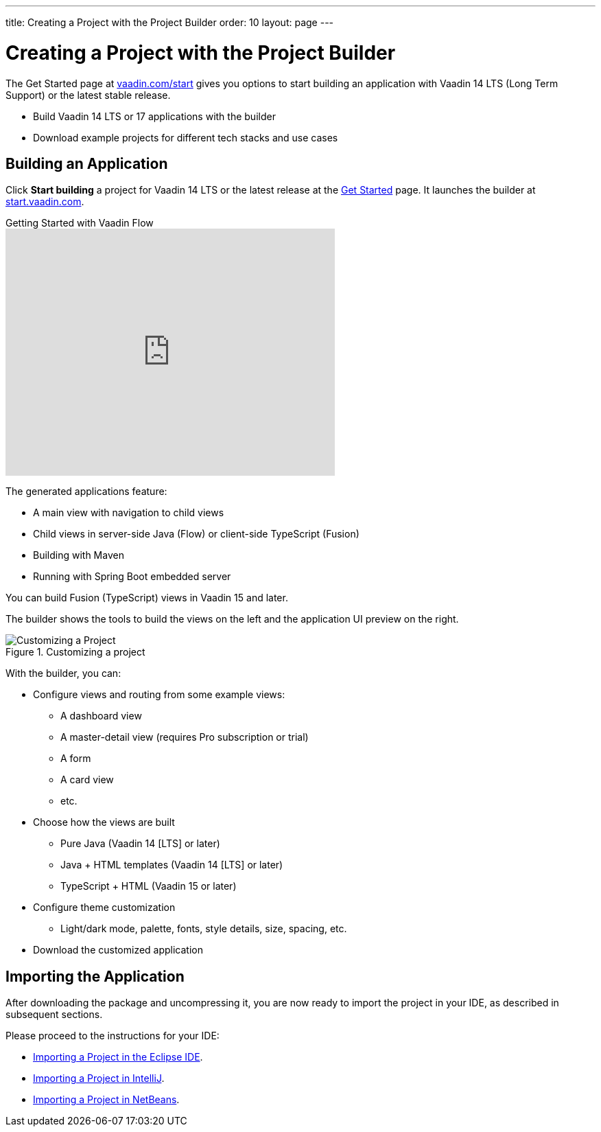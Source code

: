 ---
title: Creating a Project with the Project Builder
order: 10
layout: page
---

[[getting-started.project-builder]]
= Creating a Project with the Project Builder

The Get Started page at http://vaadin.com/start[vaadin.com/start] gives you options to start building an application with Vaadin 14 LTS (Long Term Support) or the latest stable release.

* Build Vaadin 14 LTS or 17 applications with the builder
* Download example projects for different tech stacks and use cases

[[getting-started.project-builder.builder]]
== Building an Application

Click *Start building* a project for Vaadin 14 LTS or the latest release at the http://vaadin.com/start[Get Started] page.
It launches the builder at http://start.vaadin.com/[start.vaadin.com].

.Getting Started with Vaadin Flow
video::C78LjVQhejI[youtube, width=480, height=360]

The generated applications feature:

* A main view with navigation to child views
* Child views in server-side Java (Flow) or client-side TypeScript (Fusion)
* Building with Maven
* Running with Spring Boot embedded server

You can build Fusion (TypeScript) views in Vaadin 15 and later.

The builder shows the tools to build the views on the left and the application UI preview on the right.

.Customizing a project
image::images/project-customizing-01.png[Customizing a Project]

With the builder, you can:

* Configure views and routing from some example views:
** A dashboard view
** A master-detail view (requires Pro subscription or trial)
** A form
** A card view
** etc.
* Choose how the views are built
** Pure Java (Vaadin 14 [LTS] or later)
** Java + HTML templates (Vaadin 14 [LTS] or later)
** TypeScript + HTML (Vaadin 15 or later)
* Configure theme customization
** Light/dark mode, palette, fonts, style details, size, spacing, etc.
* Download the customized application

== Importing the Application

After downloading the package and uncompressing it, you are now ready to import the project in your IDE, as described in subsequent sections.

Please proceed to the instructions for your IDE:

* <<getting-started-eclipse#getting-started.eclipse.importing, Importing a Project in the Eclipse IDE>>.
* <<getting-started-eclipse#getting-started.eclipse.importing, Importing a Project in IntelliJ>>.
* <<getting-started-netbeans#getting-started.netbeans.importing, Importing a Project in NetBeans>>.
